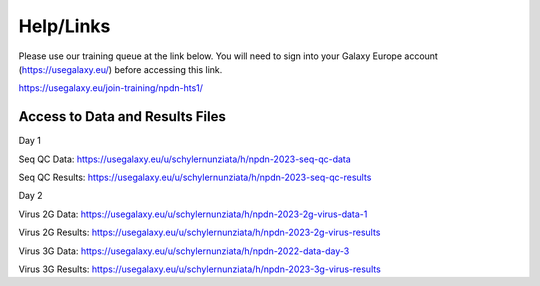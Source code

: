 Help/Links
===========

Please use our training queue at the link below. You will need to sign into your Galaxy Europe account (https://usegalaxy.eu/) before accessing this link.


https://usegalaxy.eu/join-training/npdn-hts1/


Access to Data and Results Files
^^^^^^^^^^^^^^^^^^^^^^^^^^^^^^^^^^

Day 1

Seq QC Data: https://usegalaxy.eu/u/schylernunziata/h/npdn-2023-seq-qc-data

Seq QC Results: https://usegalaxy.eu/u/schylernunziata/h/npdn-2023-seq-qc-results

Day 2

Virus 2G Data: https://usegalaxy.eu/u/schylernunziata/h/npdn-2023-2g-virus-data-1

Virus 2G Results: https://usegalaxy.eu/u/schylernunziata/h/npdn-2023-2g-virus-results

Virus 3G Data: https://usegalaxy.eu/u/schylernunziata/h/npdn-2022-data-day-3

Virus 3G Results: https://usegalaxy.eu/u/schylernunziata/h/npdn-2023-3g-virus-results
